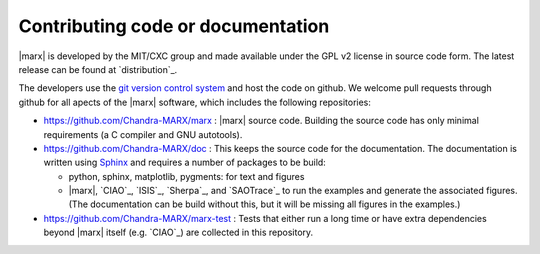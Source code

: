 Contributing code or documentation
==================================

|marx| is developed by the MIT/CXC group and made available under the GPL v2 license
in source code form. The latest release can be found at `distribution`_.

The developers use the `git version control system <https://git-scm.com/>`_
and host the code on github.
We welcome pull requests through github for all apects of the |marx| software, which
includes the following repositories:

- https://github.com/Chandra-MARX/marx : |marx| source code.
  Building the source code has only minimal requirements (a C compiler and GNU autotools).
- https://github.com/Chandra-MARX/doc : This keeps the source code for the documentation.
  The documentation is written using `Sphinx <http://www.sphinx-doc.org/>`_ and requires
  a number of packages to be build:

  - python, sphinx, matplotlib, pygments: for text and figures
  - |marx|, `CIAO`_, `ISIS`_, `Sherpa`_, and `SAOTrace`_ to run the examples and
    generate the associated figures. (The documentation can be build without this, but it
    will be missing all figures in the examples.)
    
- https://github.com/Chandra-MARX/marx-test : Tests that either run a long time or have
  extra dependencies beyond |marx| itself (e.g. `CIAO`_) are collected in this repository.
  
